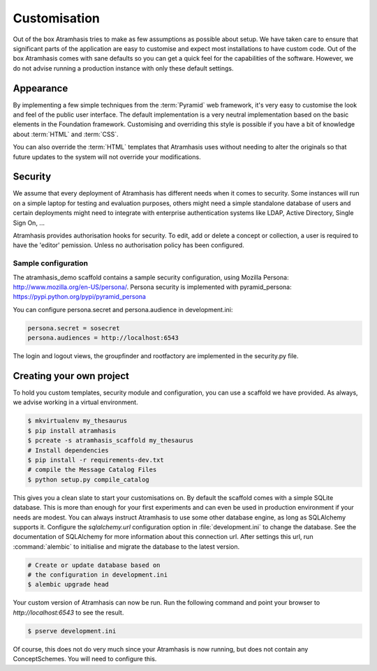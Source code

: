 .. _customisation:

=============
Customisation
=============

Out of the box Atramhasis tries to make as few assumptions as possible about 
setup. We have taken care to ensure that significant parts of the application
are easy to customise and expect most installations to have custom code. Out of
the box Atramhasis comes with sane defaults so you can get a quick feel for the
capabilities of the software. However, we do not advise running a production
instance with only these default settings.

.. _appearance:

Appearance
==========

By implementing a few simple techniques from the :term:`Pyramid` web framework,
it's very easy to customise the look and feel of the public user interface. The
default implementation is a very neutral implementation based on the basic
elements in the Foundation framework. Customising and overriding this style is 
possible if you have a bit of knowledge about :term:`HTML` and :term:`CSS`.

You can also override the :term:`HTML` templates that Atramhasis uses without
needing to alter the originals so that future updates to the system will not
override your modifications.


.. _security:

Security
========

We assume that every deployment of Atramhasis has different needs when it comes
to security. Some instances will run on a simple laptop for testing and 
evaluation purposes, others might need a simple standalone database of users 
and certain deployments might need to integrate with enterprise authentication
systems like LDAP, Active Directory, Single Sign On, ...

Atramhasis provides authorisation hooks for security. To edit, add or delete a concept or collection,
a user is required to have the 'editor' pemission. Unless no authorisation policy has been configured.


Sample configuration
--------------------

The atramhasis_demo scaffold contains a sample security configuration, using Mozilla Persona:
http://www.mozilla.org/en-US/persona/. Persona security is implemented with pyramid_persona:
https://pypi.python.org/pypi/pyramid_persona

You can configure persona.secret and persona.audience in development.ini:

.. code-block:: python

    persona.secret = sosecret
    persona.audiences = http://localhost:6543

The login and logout views, the groupfinder and rootfactory are implemented in the security.py file.

.. _own_project:

Creating your own project
=========================

To hold you custom templates, security module and configuration, you can use
a scaffold we have provided. As always, we advise working in a virtual environment.

.. code-block:: bash    
    
    $ mkvirtualenv my_thesaurus
    $ pip install atramhasis
    $ pcreate -s atramhasis_scaffold my_thesaurus
    # Install dependencies
    $ pip install -r requirements-dev.txt
    # compile the Message Catalog Files
    $ python setup.py compile_catalog

This gives you a clean slate to start your customisations on. By default the
scaffold comes with a simple SQLite database. This is more than enough for
your first experiments and can even be used in production environment if your
needs are modest. You can always instruct Atramhasis to use 
some other database engine, as long as SQLAlchemy supports it. Configure the
`sqlalchemy.url` configuration option in :file:`development.ini` to change
the database. See the documentation of SQLAlchemy for more information about 
this connection url. After settings this url, run :command:`alembic` to
initialise and migrate the database to the latest version.

.. code-block:: bash

    # Create or update database based on 
    # the configuration in development.ini
    $ alembic upgrade head

Your custom version of Atramhasis can now be run. Run the following command
and point your browser to `http://localhost:6543` to see the result.

.. code-block:: bash

    $ pserve development.ini

Of course, this does not do very much since your Atramhasis is now running,
but does not contain any ConceptSchemes. You will need to configure this.
